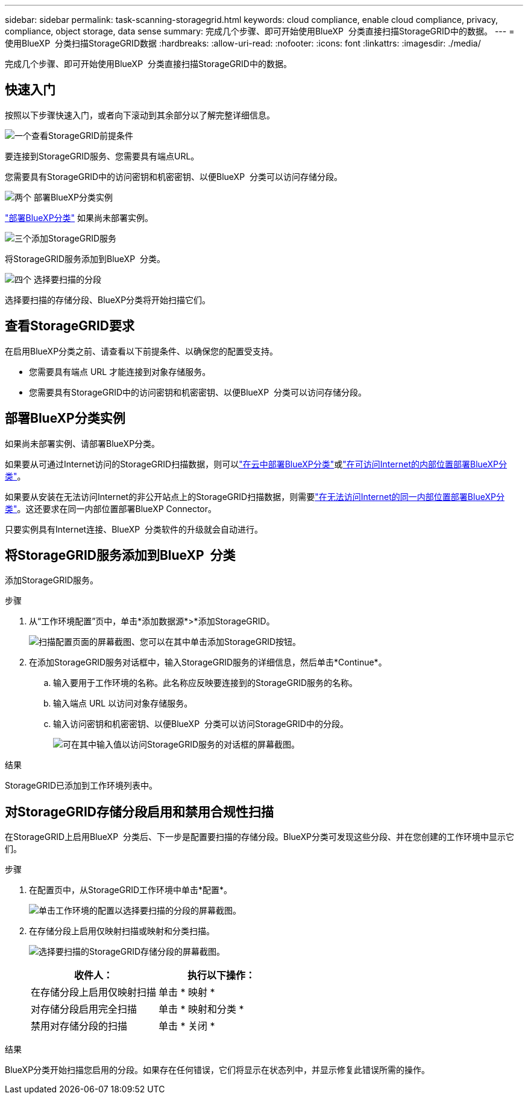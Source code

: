 ---
sidebar: sidebar 
permalink: task-scanning-storagegrid.html 
keywords: cloud compliance, enable cloud compliance, privacy, compliance, object storage, data sense 
summary: 完成几个步骤、即可开始使用BlueXP  分类直接扫描StorageGRID中的数据。 
---
= 使用BlueXP  分类扫描StorageGRID数据
:hardbreaks:
:allow-uri-read: 
:nofooter: 
:icons: font
:linkattrs: 
:imagesdir: ./media/


[role="lead"]
完成几个步骤、即可开始使用BlueXP  分类直接扫描StorageGRID中的数据。



== 快速入门

按照以下步骤快速入门，或者向下滚动到其余部分以了解完整详细信息。

.image:https://raw.githubusercontent.com/NetAppDocs/common/main/media/number-1.png["一个"]查看StorageGRID前提条件
[role="quick-margin-para"]
要连接到StorageGRID服务、您需要具有端点URL。

[role="quick-margin-para"]
您需要具有StorageGRID中的访问密钥和机密密钥、以便BlueXP  分类可以访问存储分段。

.image:https://raw.githubusercontent.com/NetAppDocs/common/main/media/number-2.png["两个"] 部署BlueXP分类实例
[role="quick-margin-para"]
link:task-deploy-cloud-compliance.html["部署BlueXP分类"^] 如果尚未部署实例。

.image:https://raw.githubusercontent.com/NetAppDocs/common/main/media/number-3.png["三个"]添加StorageGRID服务
[role="quick-margin-para"]
将StorageGRID服务添加到BlueXP  分类。

.image:https://raw.githubusercontent.com/NetAppDocs/common/main/media/number-4.png["四个"] 选择要扫描的分段
[role="quick-margin-para"]
选择要扫描的存储分段、BlueXP分类将开始扫描它们。



== 查看StorageGRID要求

在启用BlueXP分类之前、请查看以下前提条件、以确保您的配置受支持。

* 您需要具有端点 URL 才能连接到对象存储服务。
* 您需要具有StorageGRID中的访问密钥和机密密钥、以便BlueXP  分类可以访问存储分段。




== 部署BlueXP分类实例

如果尚未部署实例、请部署BlueXP分类。

如果要从可通过Internet访问的StorageGRID扫描数据，则可以link:task-deploy-cloud-compliance.html["在云中部署BlueXP分类"^]或link:task-deploy-compliance-onprem.html["在可访问Internet的内部位置部署BlueXP分类"^]。

如果要从安装在无法访问Internet的非公开站点上的StorageGRID扫描数据，则需要link:task-deploy-compliance-dark-site.html["在无法访问Internet的同一内部位置部署BlueXP分类"^]。这还要求在同一内部位置部署BlueXP Connector。

只要实例具有Internet连接、BlueXP  分类软件的升级就会自动进行。



== 将StorageGRID服务添加到BlueXP  分类

添加StorageGRID服务。

.步骤
. 从“工作环境配置”页中，单击*添加数据源*>*添加StorageGRID。
+
image:screenshot-scanning-add-storagegrid.png["扫描配置页面的屏幕截图、您可以在其中单击添加StorageGRID按钮。"]

. 在添加StorageGRID服务对话框中，输入StorageGRID服务的详细信息，然后单击*Continue*。
+
.. 输入要用于工作环境的名称。此名称应反映要连接到的StorageGRID服务的名称。
.. 输入端点 URL 以访问对象存储服务。
.. 输入访问密钥和机密密钥、以便BlueXP  分类可以访问StorageGRID中的分段。
+
image:screenshot-scanning-storagegrid-add.png["可在其中输入值以访问StorageGRID服务的对话框的屏幕截图。"]





.结果
StorageGRID已添加到工作环境列表中。



== 对StorageGRID存储分段启用和禁用合规性扫描

在StorageGRID上启用BlueXP  分类后、下一步是配置要扫描的存储分段。BlueXP分类可发现这些分段、并在您创建的工作环境中显示它们。

.步骤
. 在配置页中，从StorageGRID工作环境中单击*配置*。
+
image:screenshot-scanning-storagegrid-configuration.png["单击工作环境的配置以选择要扫描的分段的屏幕截图。"]

. 在存储分段上启用仅映射扫描或映射和分类扫描。
+
image:screenshot-scanning-add-storagegrid-buckets.png["选择要扫描的StorageGRID存储分段的屏幕截图。"]

+
[cols="45,45"]
|===
| 收件人： | 执行以下操作： 


| 在存储分段上启用仅映射扫描 | 单击 * 映射 * 


| 对存储分段启用完全扫描 | 单击 * 映射和分类 * 


| 禁用对存储分段的扫描 | 单击 * 关闭 * 
|===


.结果
BlueXP分类开始扫描您启用的分段。如果存在任何错误，它们将显示在状态列中，并显示修复此错误所需的操作。
